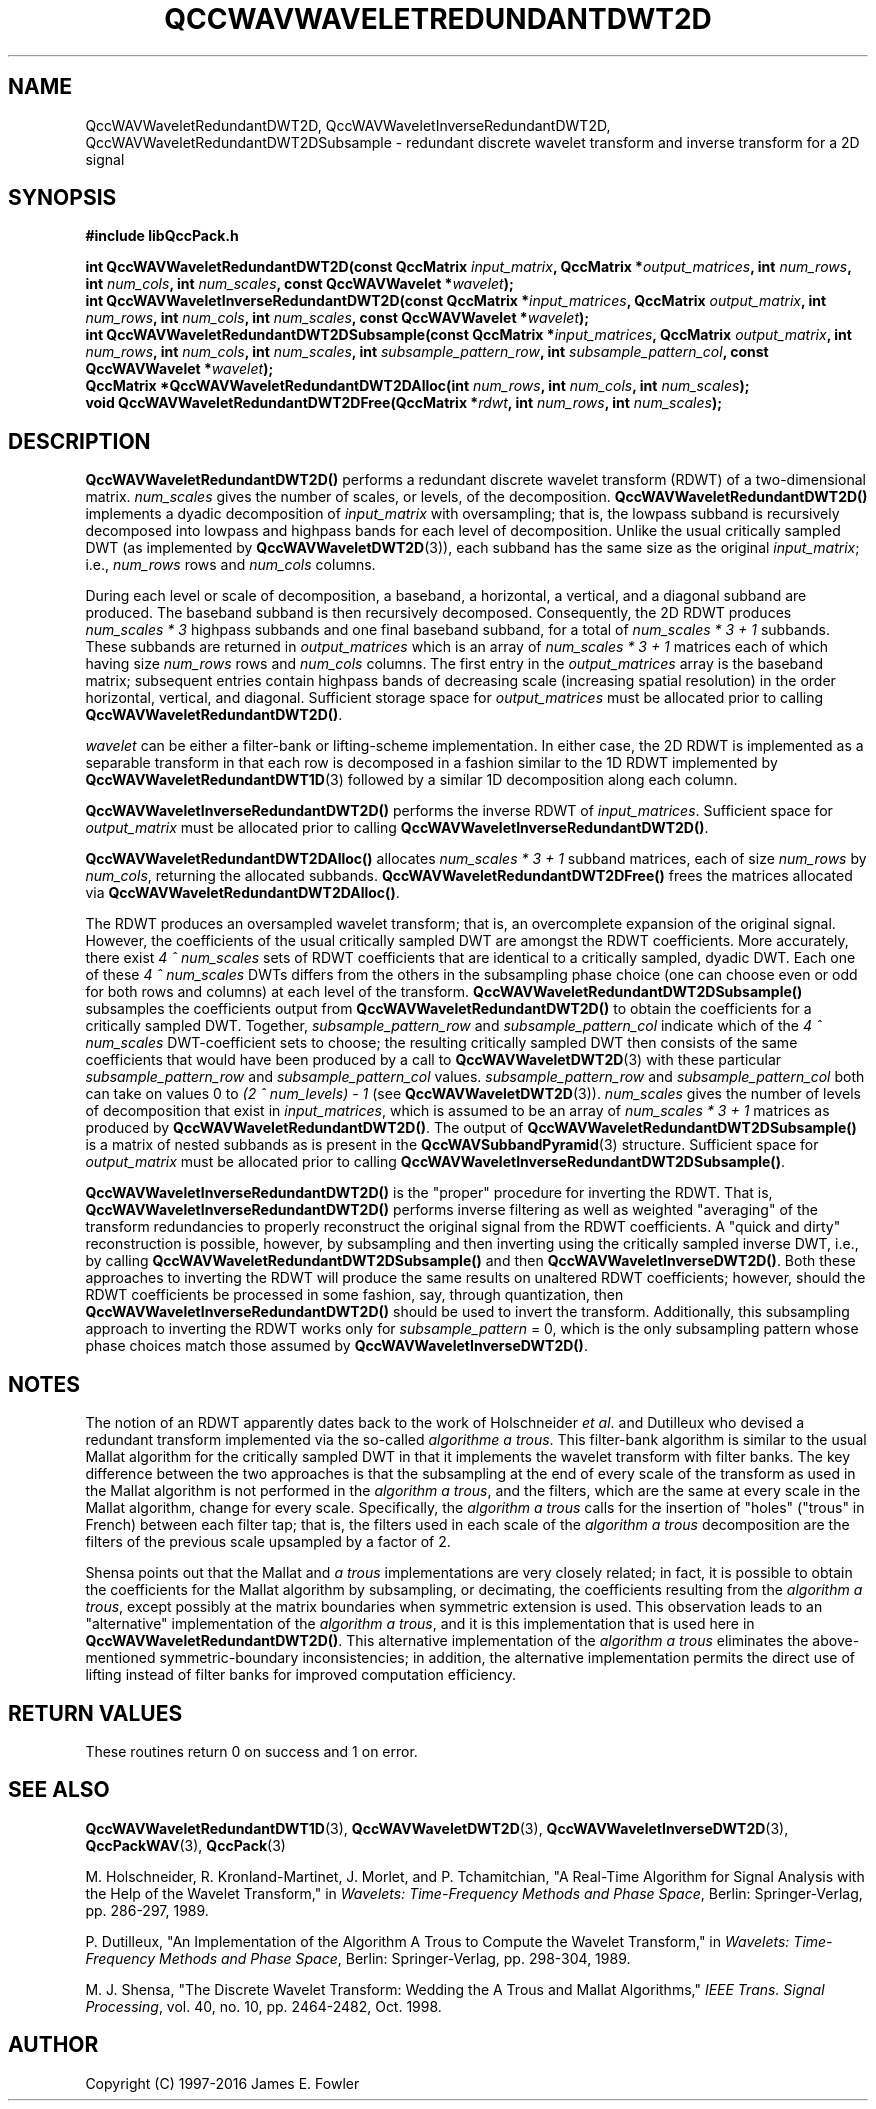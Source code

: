 .TH QCCWAVWAVELETREDUNDANTDWT2D 3 "QCCPACK" ""
.SH NAME
QccWAVWaveletRedundantDWT2D, QccWAVWaveletInverseRedundantDWT2D,
QccWAVWaveletRedundantDWT2DSubsample \- 
redundant discrete wavelet transform and inverse transform for a 2D signal
.SH SYNOPSIS
.B #include "libQccPack.h"
.sp
.BI "int QccWAVWaveletRedundantDWT2D(const QccMatrix " input_matrix ", QccMatrix *" output_matrices ", int " num_rows ", int " num_cols ", int " num_scales ", const QccWAVWavelet *" wavelet );
.br
.BI "int QccWAVWaveletInverseRedundantDWT2D(const QccMatrix *" input_matrices ", QccMatrix " output_matrix ", int " num_rows ", int " num_cols ", int " num_scales ", const QccWAVWavelet *" wavelet );
.br
.BI "int QccWAVWaveletRedundantDWT2DSubsample(const QccMatrix *"  input_matrices ", QccMatrix " output_matrix ", int " num_rows ", int " num_cols ", int " num_scales ", int " subsample_pattern_row ", int " subsample_pattern_col ", const QccWAVWavelet *" wavelet );
.br
.BI "QccMatrix *QccWAVWaveletRedundantDWT2DAlloc(int " num_rows ", int " num_cols ", int " num_scales );
.br
.BI "void QccWAVWaveletRedundantDWT2DFree(QccMatrix *" rdwt ", int " num_rows ", int " num_scales );
.SH DESCRIPTION
.B QccWAVWaveletRedundantDWT2D()
performs a redundant
discrete wavelet transform (RDWT) of a two-dimensional matrix.
.I num_scales
gives the number of scales, or levels, of the decomposition.
.BR QccWAVWaveletRedundantDWT2D()
implements a dyadic decomposition of
.IR input_matrix 
with oversampling;
that is, the lowpass subband is recursively decomposed into lowpass and
highpass bands for each level of decomposition.
Unlike the usual critically sampled DWT
(as implemented by
.BR QccWAVWaveletDWT2D (3)),
each subband has the same size as the original
.IR input_matrix ;
i.e., 
.I num_rows
rows and
.I num_cols
columns.
.LP
During each level or scale of decomposition, a baseband, a horizontal, a
vertical, and a diagonal subband are produced. The baseband
subband is then recursively decomposed. Consequently,
the 2D RDWT produces
.I "num_scales * 3"
highpass subbands and one final baseband subband,
for a total of
.I "num_scales * 3 + 1"
subbands.
These subbands are returned in
.I output_matrices
which is an array
of 
.I "num_scales * 3 + 1"
matrices each of which having size
.I num_rows
rows and 
.I num_cols
columns.
The first entry in the
.I output_matrices
array 
is the baseband matrix;
subsequent entries
contain highpass bands of decreasing scale (increasing
spatial resolution) in the order horizontal, vertical, and
diagonal.
Sufficient storage space for
.IR output_matrices 
must be allocated prior to calling
.BR QccWAVWaveletRedundantDWT2D() .
.LP
.I wavelet
can be either a filter-bank or lifting-scheme
implementation.
In either case,
the 2D RDWT is implemented as a separable transform in that each
row is decomposed in a fashion similar to the 1D RDWT implemented by
.BR QccWAVWaveletRedundantDWT1D (3)
followed by a similar 1D decomposition along each column.
.LP
.B QccWAVWaveletInverseRedundantDWT2D()
performs the inverse RDWT of
.IR input_matrices .
Sufficient space for
.I output_matrix
must be allocated prior to calling
.BR QccWAVWaveletInverseRedundantDWT2D() .
.LP
.BR QccWAVWaveletRedundantDWT2DAlloc()
allocates 
.I "num_scales * 3 + 1"
subband matrices, each of size
.I num_rows
by
.IR num_cols ,
returning the allocated subbands.
.BR QccWAVWaveletRedundantDWT2DFree()
frees the matrices allocated via
.BR QccWAVWaveletRedundantDWT2DAlloc() .
.LP
The RDWT produces an oversampled wavelet transform; that is,
an overcomplete expansion of the original signal.
However,
the coefficients of the usual critically sampled DWT
are amongst the RDWT coefficients.
More accurately, there exist
.I 4 ^ num_scales
sets of RDWT coefficients that are identical to a critically sampled,
dyadic DWT. Each one of these
.I 4 ^ num_scales
DWTs differs from the others in the subsampling phase choice
(one can choose even or odd for both rows and columns) at each level
of the transform.
.BR QccWAVWaveletRedundantDWT2DSubsample()
subsamples the coefficients output from
.BR QccWAVWaveletRedundantDWT2D()
to obtain the coefficients for a critically sampled DWT.
Together,
.IR subsample_pattern_row
and
.IR subsample_pattern_col
indicate which of the 
.I 4 ^ num_scales
DWT-coefficient sets to choose;
the resulting critically sampled DWT then consists of the same
coefficients that would have been produced by a call to
.BR QccWAVWaveletDWT2D (3)
with these particular
.IR subsample_pattern_row
and
.IR subsample_pattern_col
values.
.IR subsample_pattern_row
and
.IR subsample_pattern_col
both can take on values 0 to
.I "(2 ^ num_levels) - 1"
(see
.BR QccWAVWaveletDWT2D (3)).
.I num_scales
gives the number of levels of decomposition that exist in
.IR input_matrices ,
which is assumed to be an array of
.I "num_scales * 3 + 1"
matrices
as produced by
.BR QccWAVWaveletRedundantDWT2D() .
The output of 
.BR QccWAVWaveletRedundantDWT2DSubsample()
is a matrix of nested subbands as is present in the
.BR QccWAVSubbandPyramid (3)
structure.
Sufficient space for
.I output_matrix
must be allocated prior to calling
.BR QccWAVWaveletInverseRedundantDWT2DSubsample() .
.LP
.BR QccWAVWaveletInverseRedundantDWT2D() 
is the "proper" procedure for inverting the RDWT.
That is,
.BR QccWAVWaveletInverseRedundantDWT2D() 
performs inverse filtering as well
as weighted "averaging" of the transform redundancies 
to properly reconstruct the original signal from the
RDWT coefficients.
A "quick and dirty" reconstruction is possible, however,
by subsampling and then inverting using the
critically sampled inverse DWT, i.e., by calling
.BR QccWAVWaveletRedundantDWT2DSubsample()
and then
.BR QccWAVWaveletInverseDWT2D() .
Both these approaches to inverting the RDWT will produce
the same results on unaltered RDWT coefficients; however,
should the RDWT coefficients be processed in some fashion, say,
through quantization, then
.BR QccWAVWaveletInverseRedundantDWT2D()
should be used to invert the transform.
Additionally, this subsampling approach to inverting the RDWT
works only for
.I subsample_pattern
= 0, which is the only subsampling pattern whose phase choices
match those assumed by
.BR QccWAVWaveletInverseDWT2D() .
.SH NOTES
The notion of an RDWT apparently dates back to the work of 
Holschneider
.IR "et al".
and Dutilleux who devised a redundant transform implemented via the so-called
.IR "algorithme a trous" .
This filter-bank algorithm is similar to the usual Mallat algorithm
for the critically sampled DWT in that it implements
the wavelet transform with filter banks. The key difference between
the two approaches is that
the subsampling at the end of every scale of the transform as used in
the Mallat algorithm is not performed in the
.IR "algorithm a trous" ,
and the filters, which are the same at every scale in the Mallat
algorithm, change for every scale.
Specifically, the
.IR "algorithm a trous"
calls for the insertion of "holes" ("trous" in French)
between each filter tap; that is, the filters used in each
scale of the
.IR "algorithm a trous"
decomposition
are the filters of the previous scale upsampled by a factor of 2.
.LP
Shensa points out that the Mallat and 
.I "a trous"
implementations are very closely related; 
in fact, it is possible to obtain the coefficients for the Mallat
algorithm by subsampling, or decimating, the coefficients
resulting from the
.IR "algorithm a trous" ,
except possibly at the matrix boundaries when symmetric extension is used.
This observation leads
to an "alternative" implementation of the
.IR "algorithm a trous" ,
and it is this implementation that is used here in
.BR QccWAVWaveletRedundantDWT2D() .
This alternative implementation of the
.IR "algorithm a trous" 
eliminates the above-mentioned symmetric-boundary inconsistencies;
in addition, the alternative implementation
permits the direct use of lifting instead of filter banks for improved
computation efficiency.
.SH "RETURN VALUES"
These routines
return 0 on success and 1 on error.
.SH "SEE ALSO"
.BR QccWAVWaveletRedundantDWT1D (3),
.BR QccWAVWaveletDWT2D (3),
.BR QccWAVWaveletInverseDWT2D (3),
.BR QccPackWAV (3),
.BR QccPack (3)
.LP
M. Holschneider, R. Kronland-Martinet, J. Morlet, and
P. Tchamitchian,
"A Real-Time Algorithm for Signal Analysis with the Help
of the Wavelet Transform," in
.IR "Wavelets: Time-Frequency Methods and Phase Space",
Berlin: Springer-Verlag, pp. 286-297, 1989.
.LP
P. Dutilleux,
"An Implementation of the Algorithm A Trous to Compute the Wavelet Transform,"
in
.IR "Wavelets: Time-Frequency Methods and Phase Space",
Berlin: Springer-Verlag, pp. 298-304, 1989.
.LP
M. J. Shensa,
"The Discrete Wavelet Transform: Wedding the A Trous and Mallat Algorithms,"
.IR "IEEE Trans. Signal Processing" ,
vol. 40, no. 10, pp. 2464-2482, Oct. 1998.
.SH AUTHOR
Copyright (C) 1997-2016  James E. Fowler
.\"  The programs herein are free software; you can redistribute them an.or
.\"  modify them under the terms of the GNU General Public License
.\"  as published by the Free Software Foundation; either version 2
.\"  of the License, or (at your option) any later version.
.\"  
.\"  These programs are distributed in the hope that they will be useful,
.\"  but WITHOUT ANY WARRANTY; without even the implied warranty of
.\"  MERCHANTABILITY or FITNESS FOR A PARTICULAR PURPOSE.  See the
.\"  GNU General Public License for more details.
.\"  
.\"  You should have received a copy of the GNU General Public License
.\"  along with these programs; if not, write to the Free Software
.\"  Foundation, Inc., 675 Mass Ave, Cambridge, MA 02139, USA.




